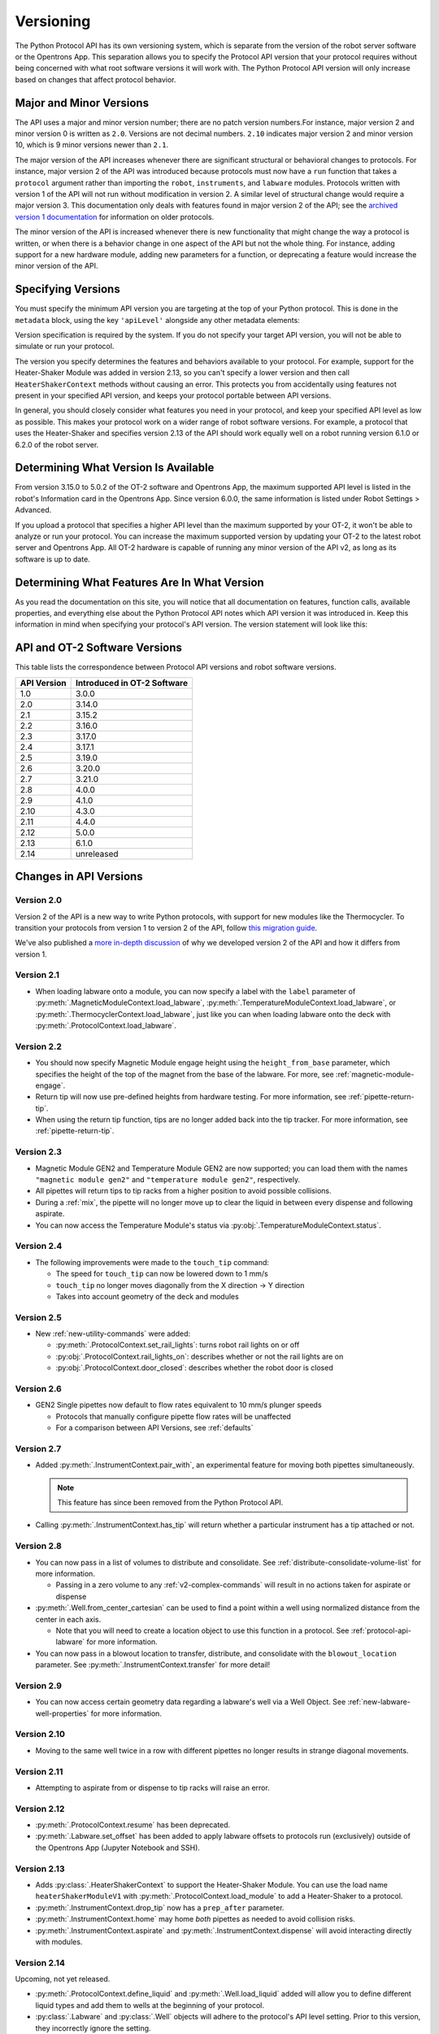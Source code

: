 .. _v2-versioning:

Versioning
==========

The Python Protocol API has its own versioning system, which is separate from the version of the robot server software or the Opentrons App. This separation allows you to specify the Protocol API version that your protocol requires without being concerned with what root software versions it will work with. The Python Protocol API version will only increase based on changes that affect protocol behavior.

Major and Minor Versions
------------------------

The API uses a major and minor version number; there are no patch version numbers.For instance, major version 2 and minor version 0 is written as ``2.0``. Versions are not decimal numbers. ``2.10`` indicates major version 2 and minor version 10, which is 9 minor versions newer than ``2.1``.

The major version of the API increases whenever there are significant structural or behavioral changes to protocols. For instance, major version 2 of the API was introduced because protocols must now have a ``run`` function that takes a ``protocol`` argument rather than importing the ``robot``, ``instruments``, and ``labware`` modules. Protocols written with version 1 of the API will not run without modification in version 2. A similar level of structural change would require a major version 3. This documentation only deals with features found in major version 2 of the API; see the `archived version 1 documentation <https://docs.opentrons.com/v1/index.html>`_ for information on older protocols.

The minor version of the API is increased whenever there is new functionality that might change the way a protocol is written, or when there is a behavior change in one aspect of the API but not the whole thing. For instance, adding support for a new hardware module, adding new parameters for a function, or deprecating a feature would increase the minor version of the API. 

Specifying Versions
-------------------

You must specify the minimum API version you are targeting at the top of your Python protocol. This is done in the ``metadata`` block, using the key ``'apiLevel'`` alongside any other metadata elements:

.. code-block:: python
  :substitutions:

   from opentrons import protocol_api

   metadata = {
       'apiLevel': '|apiLevel|',
       'author': 'A. Biologist'}

   def run(protocol: protocol_api.ProtocolContext):
       protocol.comment('Hello, world!')


Version specification is required by the system. If you do not specify your target API version, you will not be able to simulate or run your protocol.

The version you specify determines the features and behaviors available to your protocol. For example, support for the Heater-Shaker Module was added in version 2.13, so you can't specify a lower version and then call ``HeaterShakerContext`` methods without causing an error. This protects you from accidentally using features not present in your specified API version, and keeps your protocol portable between API versions.

In general, you should closely consider what features you need in your protocol, and keep your specified API level as low as possible. This makes your protocol work on a wider range of robot software versions. For example, a protocol that uses the Heater-Shaker and specifies version 2.13 of the API should work equally well on a robot running version 6.1.0 or 6.2.0 of the robot server.


Determining What Version Is Available
-------------------------------------

From version 3.15.0 to 5.0.2 of the OT-2 software and Opentrons App, the maximum supported API level is listed in the robot's Information card in the Opentrons App. Since version 6.0.0, the same information is listed under Robot Settings > Advanced.

If you upload a protocol that specifies a higher API level than the maximum supported by your OT-2, it won't be able to analyze or run your protocol. You can increase the maximum supported version by updating your OT-2 to the latest robot server and Opentrons App. All OT-2 hardware is capable of running any minor version of the API v2, as long as its software is up to date.


Determining What Features Are In What Version
---------------------------------------------

As you read the documentation on this site, you will notice that all documentation on features, function calls, available properties, and everything else about the Python Protocol API notes which API version it was introduced in. Keep this information in mind when specifying your protocol's API version. The version statement will look like this:

.. versionadded:: 2.0


.. _version-table:

API and OT-2 Software Versions
-------------------------------

This table lists the correspondence between Protocol API versions and robot software versions.

+-------------+-----------------------------+
| API Version | Introduced in OT-2 Software |
+=============+=============================+
|     1.0     |           3.0.0             |
+-------------+-----------------------------+
|     2.0     |          3.14.0             |
+-------------+-----------------------------+
|     2.1     |          3.15.2             |
+-------------+-----------------------------+
|     2.2     |          3.16.0             |
+-------------+-----------------------------+
|     2.3     |          3.17.0             |
+-------------+-----------------------------+
|     2.4     |          3.17.1             |
+-------------+-----------------------------+
|     2.5     |          3.19.0             |
+-------------+-----------------------------+
|     2.6     |          3.20.0             |
+-------------+-----------------------------+
|     2.7     |          3.21.0             |
+-------------+-----------------------------+
|     2.8     |          4.0.0              |
+-------------+-----------------------------+
|     2.9     |          4.1.0              |
+-------------+-----------------------------+
|     2.10    |          4.3.0              |
+-------------+-----------------------------+
|     2.11    |          4.4.0              |
+-------------+-----------------------------+
|     2.12    |          5.0.0              |
+-------------+-----------------------------+
|     2.13    |          6.1.0              |
+-------------+-----------------------------+
|     2.14    |        unreleased           |
+-------------+-----------------------------+

Changes in API Versions
-----------------------

Version 2.0
+++++++++++

Version 2 of the API is a new way to write Python protocols, with support for new modules like the Thermocycler. To transition your protocols from version 1 to version 2 of the API, follow `this migration guide <http://support.opentrons.com/en/articles/3425727-switching-your-protocols-from-api-version-1-to-version-2>`_.

We've also published a `more in-depth discussion <http://support.opentrons.com/en/articles/3418212-opentrons-protocol-api-version-2>`_ of why we developed version 2 of the API and how it differs from version 1.


Version 2.1
+++++++++++

- When loading labware onto a module, you can now specify a label with the ``label`` parameter of
  :py:meth:`.MagneticModuleContext.load_labware`,
  :py:meth:`.TemperatureModuleContext.load_labware`, or
  :py:meth:`.ThermocyclerContext.load_labware`,
  just like you can when loading labware onto the deck with :py:meth:`.ProtocolContext.load_labware`.


Version 2.2
+++++++++++

- You should now specify Magnetic Module engage height using the
  ``height_from_base`` parameter, which specifies the height of the top of the
  magnet from the base of the labware. For more, see :ref:`magnetic-module-engage`.
- Return tip will now use pre-defined heights from hardware testing. For more information, see :ref:`pipette-return-tip`.
- When using the return tip function, tips are no longer added back into the tip tracker. For more information, see :ref:`pipette-return-tip`.


Version 2.3
+++++++++++

- Magnetic Module GEN2 and Temperature Module GEN2 are now supported; you can load them with the names ``"magnetic
  module gen2"`` and ``"temperature module gen2"``, respectively.
- All pipettes will return tips to tip racks from a higher position to avoid
  possible collisions.
- During a :ref:`mix`, the pipette will no longer move up to clear the liquid in
  between every dispense and following aspirate.
- You can now access the Temperature Module's status via :py:obj:`.TemperatureModuleContext.status`.


Version 2.4
+++++++++++

- The following improvements were made to the ``touch_tip`` command:

  - The speed for ``touch_tip`` can now be lowered down to 1 mm/s
  - ``touch_tip`` no longer moves diagonally from the X direction -> Y direction
  - Takes into account geometry of the deck and modules


Version 2.5
+++++++++++

- New :ref:`new-utility-commands` were added:

  - :py:meth:`.ProtocolContext.set_rail_lights`: turns robot rail lights on or off
  - :py:obj:`.ProtocolContext.rail_lights_on`: describes whether or not the rail lights are on
  - :py:obj:`.ProtocolContext.door_closed`: describes whether the robot door is closed


Version 2.6
+++++++++++

- GEN2 Single pipettes now default to flow rates equivalent to 10 mm/s plunger
  speeds

  - Protocols that manually configure pipette flow rates will be unaffected

  - For a comparison between API Versions, see :ref:`defaults`


Version 2.7
+++++++++++

- Added :py:meth:`.InstrumentContext.pair_with`, an experimental feature for moving both pipettes simultaneously. 

  .. note::

      This feature has since been removed from the Python Protocol API.

- Calling :py:meth:`.InstrumentContext.has_tip` will return whether a particular instrument
  has a tip attached or not.


Version 2.8
+++++++++++

- You can now pass in a list of volumes to distribute and consolidate. See :ref:`distribute-consolidate-volume-list` for more information.

  - Passing in a zero volume to any :ref:`v2-complex-commands` will result in no actions taken for aspirate or dispense

- :py:meth:`.Well.from_center_cartesian` can be used to find a point within a well using normalized distance from the center in each axis.

  - Note that you will need to create a location object to use this function in a protocol. See :ref:`protocol-api-labware` for more information.

- You can now pass in a blowout location to transfer, distribute, and consolidate
  with the ``blowout_location`` parameter. See :py:meth:`.InstrumentContext.transfer` for more detail!


Version 2.9
+++++++++++

- You can now access certain geometry data regarding a labware's well via a Well Object. See :ref:`new-labware-well-properties` for more information.


Version 2.10
++++++++++++

- Moving to the same well twice in a row with different pipettes no longer results in strange diagonal movements.


Version 2.11
++++++++++++

- Attempting to aspirate from or dispense to tip racks will raise an error.


Version 2.12
++++++++++++

- :py:meth:`.ProtocolContext.resume` has been deprecated.
- :py:meth:`.Labware.set_offset` has been added to apply labware offsets to protocols run (exclusively) outside of the Opentrons App (Jupyter Notebook and SSH).


Version 2.13
++++++++++++

- Adds :py:class:`.HeaterShakerContext` to support the Heater-Shaker Module. You can use the load name ``heaterShakerModuleV1`` with :py:meth:`.ProtocolContext.load_module` to add a Heater-Shaker to a protocol.
- :py:meth:`.InstrumentContext.drop_tip` now has a ``prep_after`` parameter.
- :py:meth:`.InstrumentContext.home` may home *both* pipettes as needed to avoid collision risks.
- :py:meth:`.InstrumentContext.aspirate` and :py:meth:`.InstrumentContext.dispense` will avoid interacting directly with modules.


Version 2.14
++++++++++++

Upcoming, not yet released.

- :py:meth:`.ProtocolContext.define_liquid` and :py:meth:`.Well.load_liquid` added will allow you to define different liquid types and add them to wells at the beginning of your protocol.
- :py:class:`.Labware` and :py:class:`.Well` objects will adhere to the protocol's API level setting. Prior to this version, they incorrectly ignore the setting.
- :py:meth:`.ModuleContext.load_labware_object` will be deprecated.
- :py:meth:`.MagneticModuleContext.calibrate` will be deprecated.
- Several internal properties of :py:class:`.Labware`, :py:class:`.Well`, and :py:class:`.ModuleContext` will be deprecated and/or removed:
    - ``Labware.separate_calibration`` and ``ModuleContext.separate_calibration``, which are holdovers from a calibration system that no longer exists.
    - The ``Well.has_tip`` setter, which will cease to function in a future upgrade to the Python protocol execution system. The corresponding ``Well.has_tip`` getter will not be deprecated.
- :py:meth:`.ModuleContext.geometry` will be deprecated
    - The ``model`` and ``type`` properties of this interface will be replaced by :py:meth:`.ModuleContext.model` and :py:meth:`.ModuleContext.type`, respectively
- :py:meth:`.ProtocolContext.load_labware` will favor loading custom labware over Opentrons defaults if a name shadows a default and no namespace is included.
- :py:meth:`.InstrumentContext.touch_tip` will end with the pipette tip in the center of the well instead of on the edge closest to the front of the machine.
